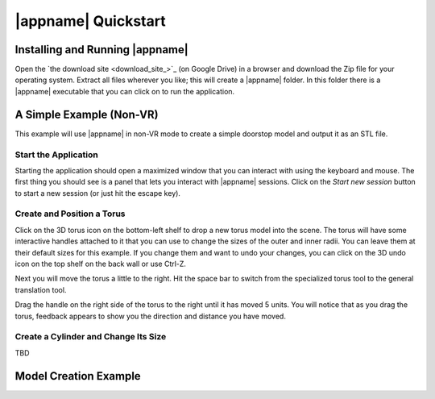 |appname| Quickstart
====================

Installing and Running |appname|
--------------------------------

Open the `the download site <download_site_>`_ (on Google Drive) in a browser
and download the Zip file for your operating system. Extract all files wherever
you like; this will create a |appname| folder. In this folder there is a
|appname| executable that you can click on to run the application.

A Simple Example (Non-VR)
-------------------------

This example will use |appname| in non-VR mode to create a simple doorstop
model and output it as an STL file.

Start the Application
.....................

Starting the application should open a maximized window that you can interact
with using the keyboard and mouse. The first thing you should see is a panel
that lets you interact with |appname| sessions. Click on the `Start new
session` button to start a new session (or just hit the escape key).

Create and Position a Torus
...........................

Click on the 3D torus icon on the bottom-left shelf to drop a new torus model
into the scene. The torus will have some interactive handles attached to it
that you can use to change the sizes of the outer and inner radii. You can
leave them at their default sizes for this example. If you change them and want
to undo your changes, you can click on the 3D undo icon on the top shelf on the
back wall or use Ctrl-Z.

Next you will move the torus a little to the right.  Hit the space bar to
switch from the specialized torus tool to the general translation tool.

Drag the handle on the right side of the torus to the right until it has moved
5 units. You will notice that as you drag the torus, feedback appears to show
you the direction and distance you have moved.

Create a Cylinder and Change Its Size
.....................................

TBD

Model Creation Example
----------------------
